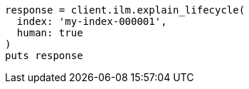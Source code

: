 [source, ruby]
----
response = client.ilm.explain_lifecycle(
  index: 'my-index-000001',
  human: true
)
puts response
----
